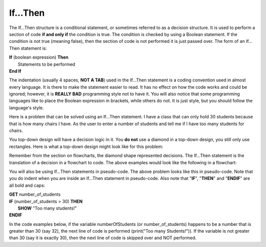 .. _if-then:

If…Then
=======

The If…Then structure is a conditional statement, or sometimes referred to as a decision structure. It is used to perform a section of code **if and only if** the condition is true. The condition is checked by using a Boolean statement. If the condition is not true (meaning false), then the section of code is not performed it is just passed over. The form of an If…Then statement is:

| **If** (boolean expression) **Then** 
|    Statements to be performed
| **End If**

The indentation (usually 4 spaces, **NOT A TAB**) used in the If…Then statement is a coding convention used in almost every language. It is there to make the statement easier to read. It has no effect on how the code works and could be ignored; however, it is **REALLY BAD** programming style not to have it. You will also notice that some programming languages like to place the Boolean expression in brackets, while others do not. It is just style, but you should follow the language's style. 

Here is a problem that can be solved using an If…Then statement. I have a class that can only hold 30 students because that is how many chairs I have. As the user to enter a number of students and tell me if I have too many students for chairs.

You top-down design will have a decision logic in it. You **do not** use a diamond in a top-down design, you still only use rectangles. Here is what a top-down design might look like for this problem:

.. image:: ./images/top-down-decision.png
   :alt: Top-Down Design for If…Then statement
   :align: center 

Remember from the section on flowcharts, the diamond shape represented decisions. The If…Then statement is the translation of a decision in a flowchart to code. The above examples would look like the following in a flowchart:

.. image:: ./images/if-then.png
   :alt: If…Then flowchart
   :align: center 

You will also be using If…Then statements in pseudo-code. The above problem looks like this in pseudo-code. Note that you do indent when you are inside an If…Then statement in pseudo-code. Also note that "**IF**", "**THEN**" and "**ENDIF**" are all bold and caps:

| **GET** number_of_students
| **IF** (number_of_students > 30) **THEN**
|     **SHOW** "Too many students!"
| **ENDIF**

In the code examples below, if the variable numberOfStudents (or number_of_students) happens to be a number that is greater than 30 (say 32), the next line of code is performed (print("Too many Students!")). If the variable is not greater than 30 (say it is exactly 30), then the next line of code is skipped over and NOT performed.

.. tabs::

  .. group-tab:: C++

    .. code-block:: C++

		// Copyright (c) 2019 St. Mother Teresa HS All rights reserved.
		//
		// Created by: Mr. Coxall
		// Created on: Sep 2019
		// This program checks if ther is over 30 students

		#include <iostream>

		int main() {
		    // this function checks if ther is over 30 students
		    const int MAX_STUDENT_NUMBER = 30;
		    int numberOfStudents;

		    // input
		    std::cout << "Enter the number of students: ";
		    std::cin >> numberOfStudents;
		    std::cout << "" << std::endl;

		    // process
		    if (numberOfStudents > MAX_STUDENT_NUMBER) {
		            // output
		            std::cout << "Too many students!";
		    }
		}


  .. group-tab:: Go

    .. code-block:: Go

		// if ... then example
		if numberOfStudents > 30 {
		    fmt.Println("Too many students!")
		}

  .. group-tab:: Java

    .. code-block:: Java

		// if ... then example
		if (numberOfStudents > 30) {
		    print("Too many students!");
		}

  .. group-tab:: JavaScript

    .. code-block:: JavaScript

		// if ... then example
		if (numberOfStudents > 30) {
		    print("Too many students!");
		}

  .. group-tab:: Python3

    .. code-block:: Python

		#!/usr/bin/env python3

		# Created by: Mr. Coxall
		# Created on: Sep 2019
		# This program checks if there is over 30 students


		import constants


		def main():
		    # this function checks if there is over 30 students

		    # input
		    number_of_students = int(input("Enter the number of students: "))
		    print("")

		    # process & output
		    if number_of_students == constants.MAX_STUDENT_NUMBER:
		        print("Exactly 30 students!")
		    else:
		        print("Not 30 students.")


		if __name__ == "__main__":
		    main()


  .. group-tab:: Ruby

    .. code-block:: Ruby

		// if ... then example
		if numberOfStudents > 30 
		    puts "Too many students!"


  .. group-tab:: Swift

    .. code-block:: Swift

		// if ... then example
		if numberOfStudents > 30 {
		    print("Too many students!")
		}
